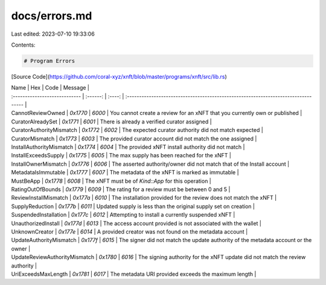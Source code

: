 docs/errors.md
==============

Last edited: 2023-07-10 19:33:06

Contents:

.. code-block:: md

    # Program Errors

[Source Code](https://github.com/coral-xyz/xnft/blob/master/programs/xnft/src/lib.rs)

| Name                          |   Hex    |  Code  | Message                                                                            |
| :---------------------------- | :------: | :----: | :--------------------------------------------------------------------------------- |
| CannotReviewOwned             | `0x1770` | `6000` | You cannot create a review for an xNFT that you currently own or published         |
| CuratorAlreadySet             | `0x1771` | `6001` | There is already a verified curator assigned                                       |
| CuratorAuthorityMismatch      | `0x1772` | `6002` | The expected curator authority did not match expected                              |
| CuratorMismatch               | `0x1773` | `6003` | The provided curator account did not match the one assigned                        |
| InstallAuthorityMismatch      | `0x1774` | `6004` | The provided xNFT install authority did not match                                  |
| InstallExceedsSupply          | `0x1775` | `6005` | The max supply has been reached for the xNFT                                       |
| InstallOwnerMismatch          | `0x1776` | `6006` | The asserted authority/owner did not match that of the Install account             |
| MetadataIsImmutable           | `0x1777` | `6007` | The metadata of the xNFT is marked as immutable                                    |
| MustBeApp                     | `0x1778` | `6008` | The xNFT must be of `Kind::App` for this operation                                 |
| RatingOutOfBounds             | `0x1779` | `6009` | The rating for a review must be between 0 and 5                                    |
| ReviewInstallMismatch         | `0x177a` | `6010` | The installation provided for the review does not match the xNFT                   |
| SupplyReduction               | `0x177b` | `6011` | Updated supply is less than the original supply set on creation                    |
| SuspendedInstallation         | `0x177c` | `6012` | Attempting to install a currently suspended xNFT                                   |
| UnauthorizedInstall           | `0x177d` | `6013` | The access account provided is not associated with the wallet                      |
| UnknownCreator                | `0x177e` | `6014` | A provided creator was not found on the metadata account                           |
| UpdateAuthorityMismatch       | `0x177f` | `6015` | The signer did not match the update authority of the metadata account or the owner |
| UpdateReviewAuthorityMismatch | `0x1780` | `6016` | The signing authority for the xNFT update did not match the review authority       |
| UriExceedsMaxLength           | `0x1781` | `6017` | The metadata URI provided exceeds the maximum length                               |


